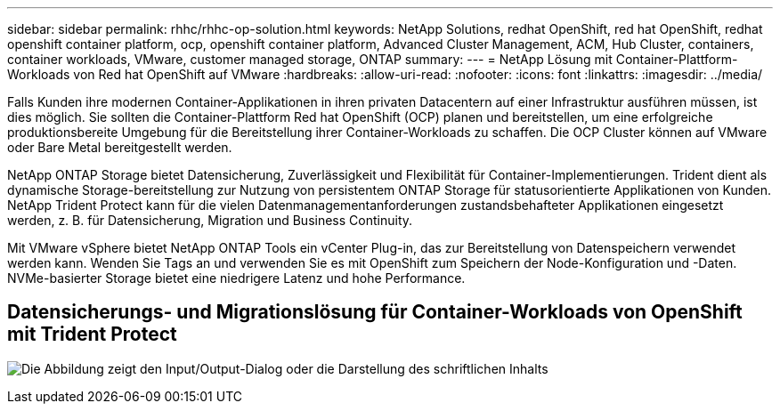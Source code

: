---
sidebar: sidebar 
permalink: rhhc/rhhc-op-solution.html 
keywords: NetApp Solutions, redhat OpenShift, red hat OpenShift, redhat openshift container platform, ocp, openshift container platform, Advanced Cluster Management, ACM, Hub Cluster, containers, container workloads, VMware, customer managed storage, ONTAP 
summary:  
---
= NetApp Lösung mit Container-Plattform-Workloads von Red hat OpenShift auf VMware
:hardbreaks:
:allow-uri-read: 
:nofooter: 
:icons: font
:linkattrs: 
:imagesdir: ../media/


[role="lead"]
Falls Kunden ihre modernen Container-Applikationen in ihren privaten Datacentern auf einer Infrastruktur ausführen müssen, ist dies möglich. Sie sollten die Container-Plattform Red hat OpenShift (OCP) planen und bereitstellen, um eine erfolgreiche produktionsbereite Umgebung für die Bereitstellung ihrer Container-Workloads zu schaffen. Die OCP Cluster können auf VMware oder Bare Metal bereitgestellt werden.

NetApp ONTAP Storage bietet Datensicherung, Zuverlässigkeit und Flexibilität für Container-Implementierungen. Trident dient als dynamische Storage-bereitstellung zur Nutzung von persistentem ONTAP Storage für statusorientierte Applikationen von Kunden. NetApp Trident Protect kann für die vielen Datenmanagementanforderungen zustandsbehafteter Applikationen eingesetzt werden, z. B. für Datensicherung, Migration und Business Continuity.

Mit VMware vSphere bietet NetApp ONTAP Tools ein vCenter Plug-in, das zur Bereitstellung von Datenspeichern verwendet werden kann. Wenden Sie Tags an und verwenden Sie es mit OpenShift zum Speichern der Node-Konfiguration und -Daten. NVMe-basierter Storage bietet eine niedrigere Latenz und hohe Performance.



== Datensicherungs- und Migrationslösung für Container-Workloads von OpenShift mit Trident Protect

image:rhhc-on-premises.png["Die Abbildung zeigt den Input/Output-Dialog oder die Darstellung des schriftlichen Inhalts"]
